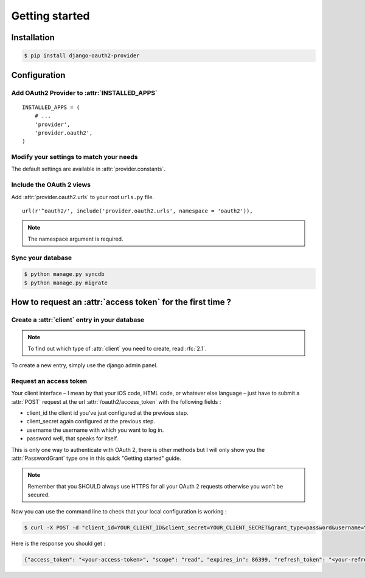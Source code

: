 Getting started
===============

Installation
############

.. sourcecode:: sh

    $ pip install django-oauth2-provider

Configuration
#############

Add OAuth2 Provider to :attr:`INSTALLED_APPS`
---------------------------------------------

::

    INSTALLED_APPS = (
        # ...
        'provider',
        'provider.oauth2',
    )       

Modify your settings to match your needs
----------------------------------------

The default settings are available in :attr:`provider.constants`.


Include the OAuth 2 views
-------------------------

Add :attr:`provider.oauth2.urls` to your root ``urls.py`` file. 

::

    url(r'^oauth2/', include('provider.oauth2.urls', namespace = 'oauth2')),
    
    
.. note:: The namespace argument is required.    

Sync your database
------------------

.. sourcecode:: sh

    $ python manage.py syncdb
    $ python manage.py migrate

How to request an :attr:`access token` for the first time ?
###########################################################

Create a :attr:`client` entry in your database
----------------------------------------------

.. note:: To find out which type of :attr:`client` you need to create, read :rfc:`2.1`.

To create a new entry, simply use the django admin panel.

Request an access token
-----------------------

Your client interface – I mean by that your iOS code, HTML code, or whatever else language – just have to submit a :attr:`POST` request at the url :attr:`/oauth2/access_token` with the following fields :

* client_id the client id you've just configured at the previous step.
* client_secret again configured at the previous step.
* username the username with which you want to log in.
* password well, that speaks for itself.

This is only one way to authenticate with OAuth 2, there is other methods but I will only show you the :attr:`PasswordGrant` type one in this quick "Getting started" guide.

.. note:: Remember that you SHOULD always use HTTPS for all your OAuth 2 requests otherwise you won't be secured.

Now you can use the command line to check that your local configuration is working : 

.. sourcecode:: sh 

    $ curl -X POST -d "client_id=YOUR_CLIENT_ID&client_secret=YOUR_CLIENT_SECRET&grant_type=password&username=YOUR_USERNAME&password=YOUR_PASSWORD" http://localhost:8000/oauth2/access_token/

Here is the response you should get :

.. sourcecode:: json

    {"access_token": "<your-access-token>", "scope": "read", "expires_in": 86399, "refresh_token": "<your-refresh-token>"}
